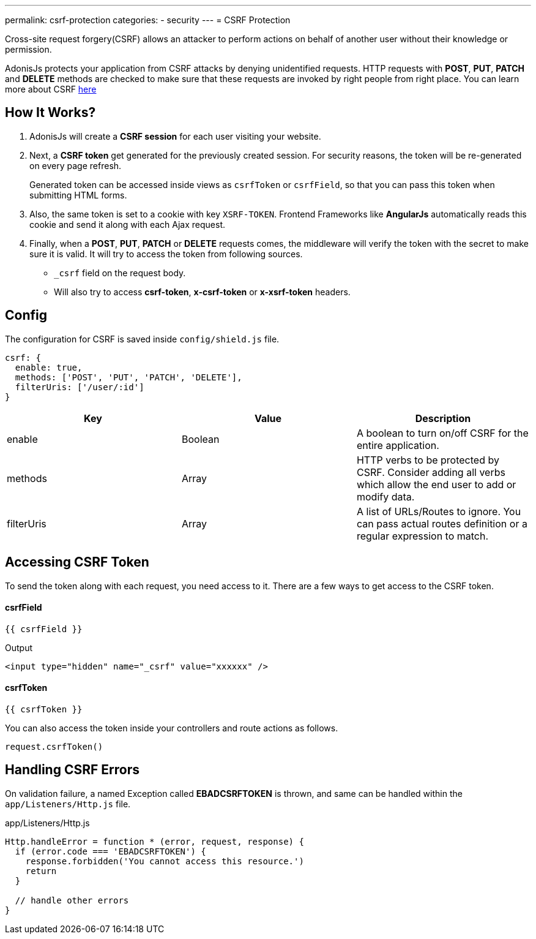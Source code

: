 ---
permalink: csrf-protection
categories:
- security
---
= CSRF Protection

toc::[]

Cross-site request forgery(CSRF) allows an attacker to perform actions on behalf of another user without their knowledge or permission.

AdonisJs protects your application from CSRF attacks by denying unidentified requests. HTTP requests with *POST*, *PUT*, *PATCH* and *DELETE* methods are checked to make sure that these requests are invoked by right people from right place. You can learn more about CSRF link:https://www.owasp.org/index.php/Cross-Site_Request_Forgery[here, window="_blank"]

== How It Works?

1. AdonisJs will create a *CSRF session* for each user visiting your website.
2. Next, a *CSRF token* get generated for the previously created session. For security reasons, the token will be re-generated on every page refresh.
+
Generated token can be accessed inside views as `csrfToken` or `csrfField`, so that you can pass this token when submitting HTML forms.
3. Also, the same token is set to a cookie with key `XSRF-TOKEN`. Frontend Frameworks like *AngularJs* automatically reads this cookie and send it along with each Ajax request.
4. Finally, when a *POST*, *PUT*, *PATCH* or *DELETE* requests comes, the middleware will verify the token with the secret to make sure it is valid. It will try to access the token from following sources.
  * `_csrf` field on the request body.
  * Will also try to access *csrf-token*, *x-csrf-token* or *x-xsrf-token* headers.


== Config
The configuration for CSRF is saved inside `config/shield.js` file.

[source, javascript]
----
csrf: {
  enable: true,
  methods: ['POST', 'PUT', 'PATCH', 'DELETE'],
  filterUris: ['/user/:id']
}
----

[options="header"]
|====
| Key | Value | Description
| enable  | Boolean | A boolean to turn on/off CSRF for the entire application.
| methods | Array | HTTP verbs to be protected by CSRF. Consider adding all verbs which allow the end user to add or modify data.
| filterUris | Array | A list of URLs/Routes to ignore. You can pass actual routes definition or a regular expression to match.
|====

== Accessing CSRF Token
To send the token along with each request, you need access to it. There are a few ways to get access to the CSRF token.

==== csrfField
[source, twig]
----
{{ csrfField }}
----

.Output
[source, html]
----
<input type="hidden" name="_csrf" value="xxxxxx" />
----

==== csrfToken
[source, twig]
----
{{ csrfToken }}
----

You can also access the token inside your controllers and route actions as follows.

[source, javascript]
----
request.csrfToken()
----

== Handling CSRF Errors
On validation failure, a named Exception called *EBADCSRFTOKEN* is thrown, and same can be handled within the `app/Listeners/Http.js` file.

.app/Listeners/Http.js
[source, javascript]
----
Http.handleError = function * (error, request, response) {
  if (error.code === 'EBADCSRFTOKEN') {
    response.forbidden('You cannot access this resource.')
    return
  }

  // handle other errors
}
----
